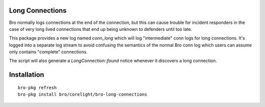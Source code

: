 Long Connections
----------------

Bro normally logs connections at the end of the connection, but this 
can cause trouble for incident responders in the case of very long 
lived connections that end up being unknown to defenders until too
late.

This package provides a new log named `conn_long` which will log 
"intermediate" conn logs for long connections. It's logged into
a separate log stream to avoid confusing the semantics of the normal
Bro conn log which users can assume only contains "complete" 
connections.

The script will also generate a `LongConnection::found` notice 
whenever it discovers a long connection.

Installation
------------

::

	bro-pkg refresh
	bro-pkg install bro/corelight/bro-long-connections